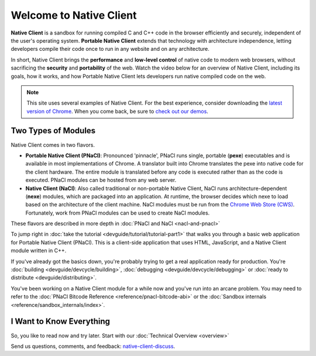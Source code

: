 ########################
Welcome to Native Client
########################

.. raw:: html

  <div id="home">
  <div class="pull-quote">To get the SDK and<br/>installation instructions<br/>
  <a href="/native-client/sdk/download.html">visit the SDK Download page</a>.
  </div>
  <div class="big-intro">

**Native Client** is a sandbox for running compiled C and C++ code in the
browser efficiently and securely, independent of the user's operating system.
**Portable Native Client** extends that technology with
architecture independence, letting developers compile their code once to run
in any website and on any architecture.

In short, Native Client brings the **performance** and **low-level control**
of native code to modern web browsers, without sacrificing the **security** and
**portability** of the web. Watch the video below for an overview of
Native Client, including its goals, how it works, and how
Portable Native Client lets developers run native compiled code on the web. 

.. Note::
  :class: note

  This site uses several examples of Native Client. For the best experience,
  consider downloading the `latest version of Chrome 
  <http://www.google.com/chrome/>`_. When you come back, be sure to `check out
  our demos <https://gonativeclient.appspot.com/demo>`_.

.. raw:: html

  </div>

  <iframe class="video" width="600" height="337"
  src="//www.youtube.com/embed/MvKEomoiKBA?rel=0" frameborder="0"></iframe>
  <div class="big-intro">
  
Two Types of Modules
====================

Native Client comes in two flavors.

* **Portable Native Client (PNaCl)**: Pronounced 'pinnacle', PNaCl runs single,
  portable (**pexe**) executables and is available in most implementations of
  Chrome. A translator built into Chrome translates the pexe into native code
  for the client hardware. The entire module is translated before any code is
  executed rather than as the code is executed. PNaCl modules can be hosted from
  any web server.
* **Native Client (NaCl)**: Also called traditional or non-portable Native
  Client, NaCl runs architecture-dependent (**nexe**) modules, which are
  packaged into an application. At runtime, the browser decides which nexe to
  load based on the architecture of the client machine. NaCl modules must be run
  from the `Chrome Web Store (CWS) 
  <https://chrome.google.com/webstore/category/apps>`_. Fortunately, work from
  PNaCl modules can be used to create NaCl modules. 
  
These flavors are described in more depth in :doc:`PNaCl and NaCl 
<nacl-and-pnacl>`

.. raw:: html

  <div class="left-side">
  <div class="left-side-inner">
  <h2>Hello World</h2>
  <div class="big-intro">

To jump right in :doc:`take the tutorial <devguide/tutorial/tutorial-part1>`
that walks you through a basic web application for Portable Native Client
(PNaCl). This is a client-side application that uses HTML, JavaScript, and a
Native Client module written in C++.

.. raw:: html

  </div>
  </div>
  </div>
  <h2>A Little More Advanced</h2>
  <div class="big-intro">

If you've already got the basics down, you're probably trying to get a real
application ready for production. You're :doc:`building 
<devguide/devcycle/building>`, :doc:`debugging <devguide/devcycle/debugging>`
or :doc:`ready to distribute <devguide/distributing>`.

.. raw:: html

  </div>

  <div class="left-side">
  <div class="left-side-inner">
  <h2>Nuts and Bolts</h2>
  <div class="big-intro">
  
You've been working on a Native Client module for a while now and you've run
into an arcane problem. You may need to refer to the :doc:`PNaCl Bitcode
Reference <reference/pnacl-bitcode-abi>` or the :doc:`Sandbox internals 
<reference/sandbox_internals/index>`.

.. raw:: html

  </div>
  </div>
  </div>

I Want to Know Everything
=========================

So, you like to read now and try later. Start with our :doc:`Technical Overview
<overview>`

.. raw:: html

  <div class="big-intro" style="clear: both;">

Send us questions, comments, and feedback: `native-client-discuss 
<https://groups.google.com/forum/#!forum/native-client-discuss>`_.

.. raw:: html

  </div>
